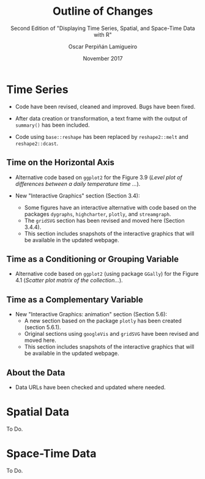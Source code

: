 #+TITLE: Outline of Changes 
#+SUBTITLE: Second Edition of "Displaying Time Series, Spatial, and Space-Time Data with R"
#+AUTHOR: Oscar Perpiñán Lamigueiro
#+DATE: November 2017
#+OPTIONS: toc:nil num:nil
#+LATEX_HEADER: \usepackage{mathpazo}
#+LATEX_HEADER: \usepackage[usenames,svgnames,dvipsnames]{xcolor}
#+LATEX_HEADER: \hypersetup{colorlinks=true, linkcolor=Blue, urlcolor=Blue}


* Time Series

- Code have been revised, cleaned and improved. Bugs have been fixed. 

- After data creation or transformation, a text frame with the output of =summary()= has been included.

- Code using =base::reshape= has been replaced by =reshape2::melt= and =reshape2::dcast=.

** Time on the Horizontal Axis

- Alternative code based on =ggplot2= for the Figure 3.9 (/Level plot of differences between a daily temperature time .../).

- New "Interactive Graphics" section (Section 3.4):
  - Some figures have an interactive alternative with code based on the packages =dygraphs=, =highcharter=, =plotly=, and =streamgraph=.
  - The =gridSVG= section has been revised and moved here (Section 3.4.4).
  - This section includes snapshots of the interactive graphics that will be available in the updated webpage.
  
** Time as a Conditioning or Grouping Variable

- Alternative code based on =ggplot2= (using package =GGally=) for the Figure 4.1 (/Scatter plot matrix of the collection.../).

** Time as a Complementary Variable

- New "Interactive Graphics: animation" section (Section 5.6):
  - A new section based on the package =plotly= has been created (section 5.6.1).
  - Original sections using =googleVis= and =gridSVG= have been revised and moved here.
  - This section includes snapshots of the interactive graphics that will be available in the updated webpage.

** About the Data
- Data URLs have been checked and updated where needed.
 
* Spatial Data

To Do.
* Space-Time Data
To Do.
